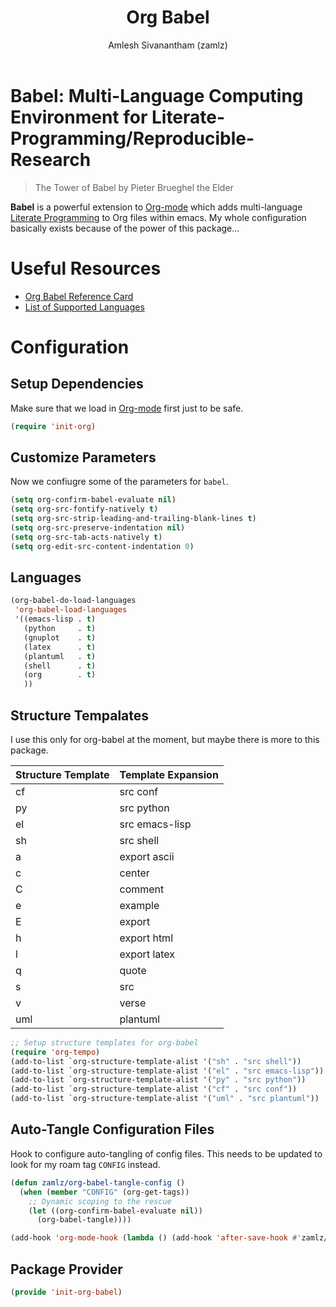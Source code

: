 :PROPERTIES:
:ID:       53ec3970-b77b-4732-99d9-120792cecd55
:ROAM_REFS: https://orgmode.org/worg/org-contrib/babel/
:END:
#+TITLE: Org Babel
#+AUTHOR: Amlesh Sivanantham (zamlz)
#+CREATED: [2021-04-02 Fri 10:18]
#+LAST_MODIFIED: [2021-10-12 Tue 16:52:00]
#+filetags: CONFIG SOFTWARE EMACS

* Babel: Multi-Language Computing Environment for Literate-Programming/Reproducible-Research

#+DOWNLOADED: screenshot @ 2021-04-02 10:23:00
[[file:data/tower_of_babel.png]]

#+begin_quote
The Tower of Babel by Pieter Brueghel the Elder
#+end_quote

*Babel* is a powerful extension to [[id:ef93dff4-b19f-4835-9002-9d4215f8a6fe][Org-mode]] which adds multi-language [[id:f904797e-8609-464b-955d-49e0c0c878fd][Literate Programming]] to Org files within emacs. My whole configuration basically exists because of the power of this package...

* Useful Resources
- [[https://org-babel.readthedocs.io/en/latest/][Org Babel Reference Card]]
- [[https://orgmode.org/worg/org-contrib/babel/languages/index.html][List of Supported Languages]]

* Configuration
:PROPERTIES:
:header-args:emacs-lisp: :tangle ~/.config/emacs/lisp/init-org-babel.el :comments both :mkdirp yes
:END:

** Setup Dependencies
Make sure that we load in [[id:ef93dff4-b19f-4835-9002-9d4215f8a6fe][Org-mode]] first just to be safe.

#+begin_src emacs-lisp
(require 'init-org)
#+end_src

** Customize Parameters
Now we confiugre some of the parameters for =babel=.

#+begin_src emacs-lisp
(setq org-confirm-babel-evaluate nil)
(setq org-src-fontify-natively t)
(setq org-src-strip-leading-and-trailing-blank-lines t)
(setq org-src-preserve-indentation nil)
(setq org-src-tab-acts-natively t)
(setq org-edit-src-content-indentation 0)
#+end_src

** Languages

#+begin_src emacs-lisp
(org-babel-do-load-languages
 'org-babel-load-languages
 '((emacs-lisp . t)
   (python     . t)
   (gnuplot    . t)
   (latex      . t)
   (plantuml   . t)
   (shell      . t)
   (org        . t)
   ))
#+end_src

** Structure Tempalates

I use this only for org-babel at the moment, but maybe there is more to this package.

|--------------------+--------------------|
| Structure Template | Template Expansion |
|--------------------+--------------------|
| cf                 | src conf           |
| py                 | src python         |
| el                 | src emacs-lisp     |
| sh                 | src shell          |
| a                  | export ascii       |
| c                  | center             |
| C                  | comment            |
| e                  | example            |
| E                  | export             |
| h                  | export html        |
| l                  | export latex       |
| q                  | quote              |
| s                  | src                |
| v                  | verse              |
| uml                | plantuml           |
|--------------------+--------------------|


#+begin_src emacs-lisp
;; Setup structure templates for org-babel
(require 'org-tempo)
(add-to-list `org-structure-template-alist '("sh" . "src shell"))
(add-to-list `org-structure-template-alist '("el" . "src emacs-lisp"))
(add-to-list `org-structure-template-alist '("py" . "src python"))
(add-to-list `org-structure-template-alist '("cf" . "src conf"))
(add-to-list `org-structure-template-alist '("uml" . "src plantuml"))
#+end_src

** Auto-Tangle Configuration Files

Hook to configure auto-tangling of config files. This needs to be updated to look for my roam tag =CONFIG= instead.

#+begin_src emacs-lisp
(defun zamlz/org-babel-tangle-config ()
  (when (member "CONFIG" (org-get-tags))
    ;; Dynamic scoping to the rescue
    (let ((org-confirm-babel-evaluate nil))
      (org-babel-tangle))))

(add-hook 'org-mode-hook (lambda () (add-hook 'after-save-hook #'zamlz/org-babel-tangle-config)))
#+end_src

** Package Provider

#+begin_src emacs-lisp
(provide 'init-org-babel)
#+end_src
